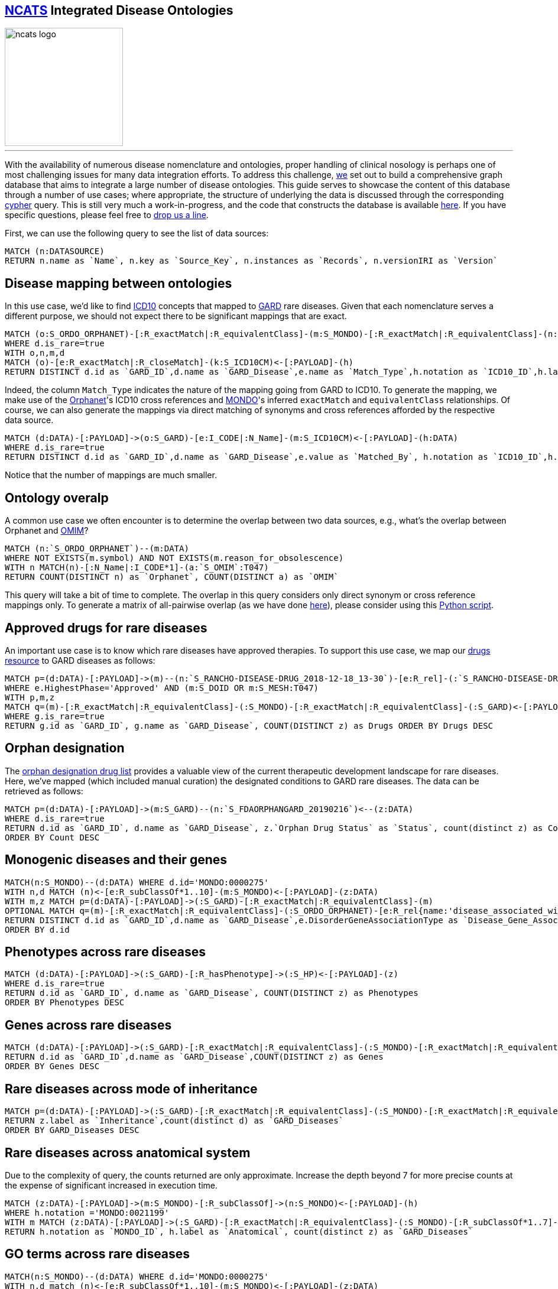 
== https://ncats.nih.gov[NCATS,window="_blank"] Integrated Disease Ontologies
:author: NCATS Informatics
:neo4j-version: 3.5

image::https://ncats.nih.gov/sites/all/themes/ncats-2014/images/assets/ncats-logo.png[width=200,float=center]
'''

With the availability of numerous disease nomenclature and ontologies, proper handling of clinical nosology is perhaps one of most challenging issues for many data integration efforts. To address this challenge, https://ncats.nih.gov/preclinical/core/informatics/informatics-scientists-software-developers[we,window="_blank"] set out to build a comprehensive graph database that aims to integrate a large number of disease ontologies. This guide serves to showcase the content of this database through a number of use cases; where appropriate, the structure of underlying the data is discussed through the corresponding https://neo4j.com/developer/cypher/[cypher,window="_blank"] query. This is still very much a work-in-progress, and the code that constructs the database is available https://github.com/ncats/stitcher[here,window="_blank"]. If you have specific questions, please feel free to mailto:nguyenda@mail.nih.gov[drop us a line].

First, we can use the following query to see the list of data sources:

//setup
//output
[source,cypher]
----
MATCH (n:DATASOURCE)
RETURN n.name as `Name`, n.key as `Source_Key`, n.instances as `Records`, n.versionIRI as `Version`
----

//table

== Disease mapping between ontologies

In this use case, we'd like to find https://icd.who.int/browse10/2019/en[ICD10,window="_blank"] concepts that mapped to https://rarediseases.info.nih.gov/[GARD,window="_blank"] rare diseases. Given that each nomenclature serves a different purpose, we should not expect there to be significant mappings that are exact.

//setup
//output
[source,cypher]
----
MATCH (o:S_ORDO_ORPHANET)-[:R_exactMatch|:R_equivalentClass]-(m:S_MONDO)-[:R_exactMatch|:R_equivalentClass]-(n:S_GARD)<-[:PAYLOAD]-(d:DATA)
WHERE d.is_rare=true
WITH o,n,m,d
MATCH (o)-[e:R_exactMatch|:R_closeMatch]-(k:S_ICD10CM)<-[:PAYLOAD]-(h)
RETURN DISTINCT d.id as `GARD_ID`,d.name as `GARD_Disease`,e.name as `Match_Type`,h.notation as `ICD10_ID`,h.label as `ICD10_Disease`
----

//table

Indeed, the column `Match_Type` indicates the nature of the mapping going from GARD to ICD10. To generate the mapping, we make use of the https://www.orpha.net/consor/cgi-bin/index.php[Orphanet,window="_blank"]'s ICD10 cross references and https://monarchinitiative.org/[MONDO,window="_blank"]'s inferred `exactMatch` and `equivalentClass` relationships. Of course, we can also generate the mappings via direct matching of synonyms and cross references afforded by the respective data source.

//setup
//output
[source,cypher]
----
MATCH (d:DATA)-[:PAYLOAD]->(o:S_GARD)-[e:I_CODE|:N_Name]-(m:S_ICD10CM)<-[:PAYLOAD]-(h:DATA)
WHERE d.is_rare=true
RETURN DISTINCT d.id as `GARD_ID`,d.name as `GARD_Disease`,e.value as `Matched_By`, h.notation as `ICD10_ID`,h.label as `ICD10_Disease`
----

//table

Notice that the number of mappings are much smaller.

== Ontology overalp

A common use case we often encounter is to determine the overlap between two data sources, e.g., what's the overlap between Orphanet and https://omim.org[OMIM,window="_blank"]?

//output
[source,cypher]
----
MATCH (n:`S_ORDO_ORPHANET`)--(m:DATA)
WHERE NOT EXISTS(m.symbol) AND NOT EXISTS(m.reason_for_obsolescence)
WITH n MATCH(n)-[:N_Name|:I_CODE*1]-(a:`S_OMIM`:T047)
RETURN COUNT(DISTINCT n) as `Orphanet`, COUNT(DISTINCT a) as `OMIM`
----

//table

This query will take a bit of time to complete. The overlap in this query considers only direct synonym or cross reference mappings only. To generate a matrix of all-pairwise overlap (as we have done https://github.com/ncats/stitcher/blob/master/gard/gard-disease.pdf[here,window="_blank"]), please consider using this https://github.com/ncats/stitcher/blob/master/scripts/disease-matrix.py[Python script,window="_blank"].

== Approved drugs for rare diseases

An important use case is to know which rare diseases have approved therapies. To support this use case, we map our https://drugs.ncats.io[drugs resource,window="_blank"] to GARD diseases as follows:

[source,cypher]
----
MATCH p=(d:DATA)-[:PAYLOAD]->(m)--(n:`S_RANCHO-DISEASE-DRUG_2018-12-18_13-30`)-[e:R_rel]-(:`S_RANCHO-DISEASE-DRUG_2018-12-18_13-30`)<--(z:DATA)
WHERE e.HighestPhase='Approved' AND (m:S_DOID OR m:S_MESH:T047)
WITH p,m,z
MATCH q=(m)-[:R_exactMatch|:R_equivalentClass]-(:S_MONDO)-[:R_exactMatch|:R_equivalentClass]-(:S_GARD)<-[:PAYLOAD]-(g)
WHERE g.is_rare=true
RETURN g.id as `GARD_ID`, g.name as `GARD_Disease`, COUNT(DISTINCT z) as Drugs ORDER BY Drugs DESC
----

//table

== Orphan designation

The https://www.accessdata.fda.gov/scripts/opdlisting/oopd/[orphan designation drug list,window="_blank"] provides a valuable view of the current therapeutic development landscape for rare diseases. Here, we've mapped (which included manual curation) the designated conditions to GARD rare diseases. The data can be retrieved as follows:

[source,cypher]
----
MATCH p=(d:DATA)-[:PAYLOAD]->(m:S_GARD)--(n:`S_FDAORPHANGARD_20190216`)<--(z:DATA)
WHERE d.is_rare=true
RETURN d.id as `GARD_ID`, d.name as `GARD_Disease`, z.`Orphan Drug Status` as `Status`, count(distinct z) as Count
ORDER BY Count DESC
----

== Monogenic diseases and their genes

[source,cypher]
----
MATCH(n:S_MONDO)--(d:DATA) WHERE d.id='MONDO:0000275' 
WITH n,d MATCH (n)<-[e:R_subClassOf*1..10]-(m:S_MONDO)<-[:PAYLOAD]-(z:DATA) 
WITH m,z MATCH p=(d:DATA)-[:PAYLOAD]->(:S_GARD)-[:R_exactMatch|:R_equivalentClass]-(m)
OPTIONAL MATCH q=(m)-[:R_exactMatch|:R_equivalentClass]-(:S_ORDO_ORPHANET)-[e:R_rel{name:'disease_associated_with_gene'}]->(:S_ORDO_ORPHANET)<-[:PAYLOAD]-(o:DATA)
RETURN DISTINCT d.id as `GARD_ID`,d.name as `GARD_Disease`,e.DisorderGeneAssociationType as `Disease_Gene_Association`,o.symbol as `Gene_Symbol`,o.label as `Gene_Name`
ORDER BY d.id
----

== Phenotypes across rare diseases

[source,cypher]
----
MATCH (d:DATA)-[:PAYLOAD]->(:S_GARD)-[:R_hasPhenotype]->(:S_HP)<-[:PAYLOAD]-(z)
WHERE d.is_rare=true
RETURN d.id as `GARD_ID`, d.name as `GARD_Disease`, COUNT(DISTINCT z) as Phenotypes
ORDER BY Phenotypes DESC
----

== Genes across rare diseases

[source,cypher]
----
MATCH (d:DATA)-[:PAYLOAD]->(:S_GARD)-[:R_exactMatch|:R_equivalentClass]-(:S_MONDO)-[:R_exactMatch|:R_equivalentClass]-(:S_ORDO_ORPHANET)-[e:R_rel{name:'disease_associated_with_gene'}]->(:S_ORDO_ORPHANET)<-[:PAYLOAD]-(z)
RETURN d.id as `GARD_ID`,d.name as `GARD_Disease`,COUNT(DISTINCT z) as Genes
ORDER BY Genes DESC
----

== Rare diseases across mode of inheritance

[source,cypher]
----
MATCH p=(d:DATA)-[:PAYLOAD]->(:S_GARD)-[:R_exactMatch|:R_equivalentClass]-(:S_MONDO)-[:R_exactMatch|:R_equivalentClass]-(:S_ORDO_ORPHANET)-[e:R_rel{name:'has_inheritance'}]->(:S_ORDO_ORPHANET)<-[:PAYLOAD]-(z)
RETURN z.label as `Inheritance`,count(distinct d) as `GARD_Diseases`
ORDER BY GARD_Diseases DESC
----

== Rare diseases across anatomical system

Due to the complexity of query, the counts returned are only approximate. Increase the depth beyond 7 for more precise counts at the expense of significant increased in execution time.

[source,cypher]
----
MATCH (z:DATA)-[:PAYLOAD]->(m:S_MONDO)-[:R_subClassOf]->(n:S_MONDO)<-[:PAYLOAD]-(h)
WHERE h.notation ='MONDO:0021199'
WITH m MATCH (z:DATA)-[:PAYLOAD]->(:S_GARD)-[:R_exactMatch|:R_equivalentClass]-(:S_MONDO)-[:R_subClassOf*1..7]->(m)<-[:PAYLOAD]-(h:DATA)
RETURN h.notation as `MONDO_ID`, h.label as `Anatomical`, count(distinct z) as `GARD_Diseases`
----

== GO terms across rare diseases

[source,cypher]
----
MATCH(n:S_MONDO)--(d:DATA) WHERE d.id='MONDO:0000275' 
WITH n,d match (n)<-[e:R_subClassOf*1..10]-(m:S_MONDO)<-[:PAYLOAD]-(z:DATA) 
WITH m,z match p=(d:DATA)-[:PAYLOAD]->(:S_GARD)-[:R_exactMatch|:R_equivalentClass]-(m)
MATCH q=(m)-[:R_exactMatch|:R_equivalentClass]-(:S_ORDO_ORPHANET)-[e:R_rel{name:'disease_associated_with_gene'}]->(n:S_OGG)-[:R_rel{name:'has_go_association'}]-(:S_GO)<-[:PAYLOAD]-(g)
WHERE NOT EXISTS(g.deprecated)
RETURN g.hasOBONamespace as `GO_Category`,g.label as `GO_Term`,count(distinct d) as `GARD_Diseases`
ORDER BY GARD_Diseases DESC
----

To visualize this query for a limited view, try this query:

[source,cypher]
----
MATCH(n:S_MONDO)--(d:DATA) WHERE d.id='MONDO:0000275' 
WITH n,d MATCH (n)<-[e:R_subClassOf*1..10]-(m:S_MONDO)<-[:PAYLOAD]-(z:DATA) 
WITH m,z MATCH p=(d:DATA)-[:PAYLOAD]->(:S_GARD)-[:R_exactMatch|:R_equivalentClass]-(m)
MATCH q=(m)-[:R_exactMatch|:R_equivalentClass]-(:S_ORDO_ORPHANET)-[e:R_rel{name:'disease_associated_with_gene'}]->(n:S_OGG)-[:R_rel{name:'has_go_association'}]-(:S_GO)<-[:PAYLOAD]-(g)
WHERE g.notation='GO:0005515' AND NOT exists(g.deprecated) 
RETURN p,q LIMIT 50
----
